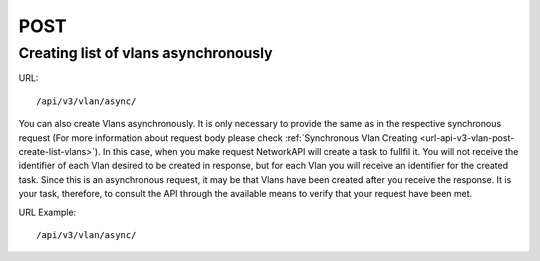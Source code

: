 POST
####

Creating list of vlans asynchronously
*************************************

URL::

    /api/v3/vlan/async/

You can also create Vlans asynchronously. It is only necessary to provide the same as in the respective synchronous request (For more information about request body please check :ref:`Synchronous Vlan Creating <url-api-v3-vlan-post-create-list-vlans>`). In this case, when you make request NetworkAPI will create a task to fullfil it. You will not receive the identifier of each Vlan desired to be created in response, but for each Vlan you will receive an identifier for the created task. Since this is an asynchronous request, it may be that Vlans have been created after you receive the response. It is your task, therefore, to consult the API through the available means to verify that your request have been met.

URL Example::

    /api/v3/vlan/async/

